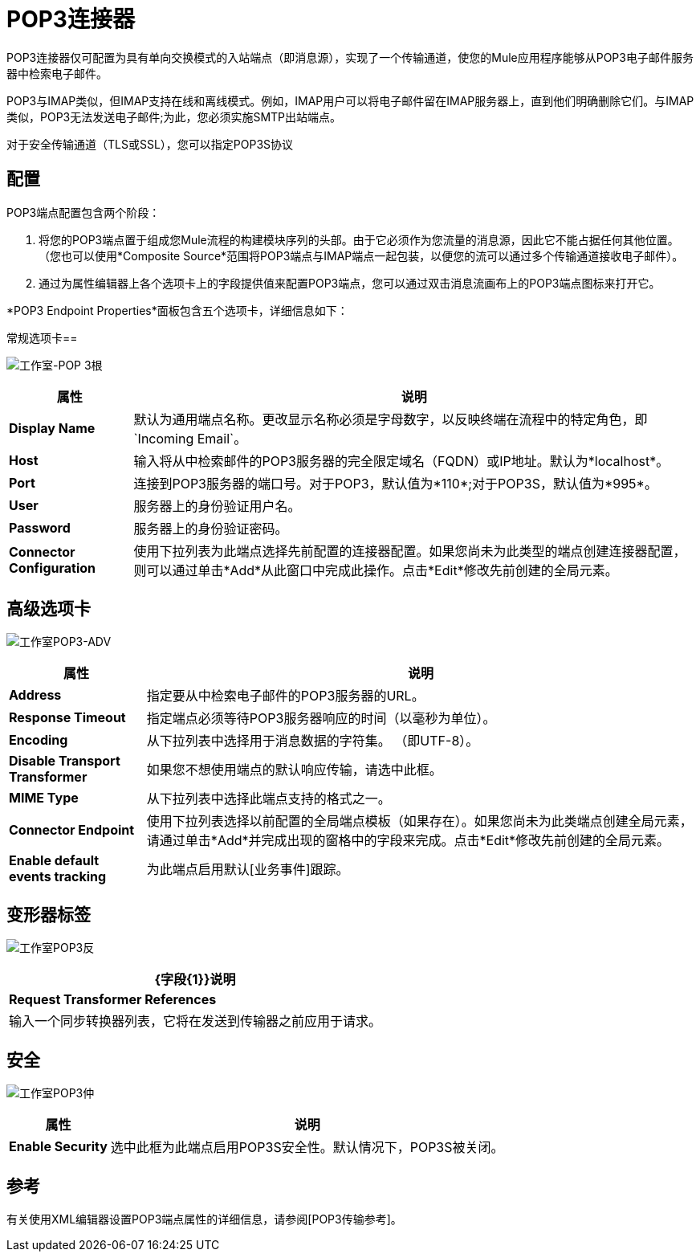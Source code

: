 =  POP3连接器

POP3连接器仅可配置为具有单向交换模式的入站端点（即消息源），实现了一个传输通道，使您的Mule应用程序能够从POP3电子邮件服务器中检索电子邮件。

POP3与IMAP类似，但IMAP支持在线和离线模式。例如，IMAP用户可以将电子邮件留在IMAP服务器上，直到他们明确删除它们。与IMAP类似，POP3无法发送电子邮件;为此，您必须实施SMTP出站端点。

对于安全传输通道（TLS或SSL），您可以指定POP3S协议

== 配置

POP3端点配置包含两个阶段：

. 将您的POP3端点置于组成您Mule流程的构建模块序列的头部。由于它必须作为您流量的消息源，因此它不能占据任何其他位置。 （您也可以使用*Composite Source*范围将POP3端点与IMAP端点一起包装，以便您的流可以通过多个传输通道接收电子邮件）。

. 通过为属性编辑器上各个选项卡上的字段提供值来配置POP3端点，您可以通过双击消息流画布上的POP3端点图标来打开它。

*POP3 Endpoint Properties*面板包含五个选项卡，详细信息如下：

常规选项卡== 

image:Studio-pop3-gen.png[工作室-POP 3根]

[%header%autowidth.spread]
|===
|属性 |说明
| *Display Name*  |默认为通用端点名称。更改显示名称必须是字母数字，以反映终端在流程中的特定角色，即`Incoming Email`。
| *Host*  |输入将从中检索邮件的POP3服务器的完全限定域名（FQDN）或IP地址。默认为*localhost*。
| *Port*  |连接到POP3服务器的端口号。对于POP3，默认值为*110*;对于POP3S，默认值为*995*。
| *User*  |服务器上的身份验证用户名。
| *Password*  |服务器上的身份验证密码。
| *Connector Configuration*  |使用下拉列表为此端点选择先前配置的连接器配置。如果您尚未为此类型的端点创建连接器配置，则可以通过单击*Add*从此窗口中完成此操作。点击*Edit*修改先前创建的全局元素。
|===

== 高级选项卡

image:studio-pop3-adv.png[工作室POP3-ADV]

[%header%autowidth.spread]
|===
|属性 |说明
| *Address*  |指定要从中检索电子邮件的POP3服务器的URL。
| *Response Timeout*  |指定端点必须等待POP3服务器响应的时间（以毫秒为单位）。
| *Encoding*  |从下拉列表中选择用于消息数据的字符集。 （即UTF-8）。
| *Disable Transport Transformer*  |如果您不想使用端点的默认响应传输，请选中此框。
| *MIME Type*  |从下拉列表中选择此端点支持的格式之一。
| *Connector Endpoint*  |使用下拉列表选择以前配置的全局端点模板（如果存在）。如果您尚未为此类端点创建全局元素，请通过单击*Add*并完成出现的窗格中的字段来完成。点击*Edit*修改先前创建的全局元素。
| *Enable default events tracking*  |为此端点启用默认[业务事件]跟踪。
|===

== 变形器标签

image:Studio-pop3-trans.png[工作室POP3反]

[%header%autowidth.spread]
|===
| {字段{1}}说明
| *Request Transformer References*  |输入一个同步转换器列表，它将在发送到传输器之前应用于请求。
|===

== 安全

image:studio-pop3-sec.png[工作室POP3仲]

[%header%autowidth.spread]
|===
|属性 |说明
| *Enable Security*  |选中此框为此端点启用POP3S安全性。默认情况下，POP3S被关闭。
|===

== 参考

有关使用XML编辑器设置POP3端点属性的详细信息，请参阅[POP3传输参考]。
